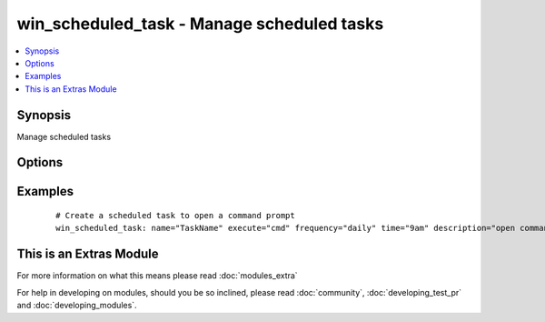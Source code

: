 .. _win_scheduled_task:


win_scheduled_task - Manage scheduled tasks
+++++++++++++++++++++++++++++++++++++++++++

.. versionadded:: 2.0


.. contents::
   :local:
   :depth: 1


Synopsis
--------

Manage scheduled tasks




Options
-------

.. raw:: html

    <table border=1 cellpadding=4>
    <tr>
    <th class="head">parameter</th>
    <th class="head">required</th>
    <th class="head">default</th>
    <th class="head">choices</th>
    <th class="head">comments</th>
    </tr>
            <tr>
    <td>argument<br/><div style="font-size: small;"></div></td>
    <td>no</td>
    <td></td>
        <td><ul></ul></td>
        <td><div>Arguments to provide scheduled task action</div></td></tr>
            <tr>
    <td>days_of_week<br/><div style="font-size: small;"></div></td>
    <td>no</td>
    <td></td>
        <td><ul></ul></td>
        <td><div>Days of the week to run a weekly task, not idempotent</div></td></tr>
            <tr>
    <td>description<br/><div style="font-size: small;"></div></td>
    <td>no</td>
    <td></td>
        <td><ul></ul></td>
        <td><div>The description for the scheduled task</div></td></tr>
            <tr>
    <td>enabled<br/><div style="font-size: small;"></div></td>
    <td>no</td>
    <td>True</td>
        <td><ul><li>True</li><li>False</li></ul></td>
        <td><div>Enable/disable the task</div></td></tr>
            <tr>
    <td>execute<br/><div style="font-size: small;"></div></td>
    <td>no</td>
    <td></td>
        <td><ul></ul></td>
        <td><div>Command the scheduled task should execute</div></td></tr>
            <tr>
    <td>frequency<br/><div style="font-size: small;"></div></td>
    <td>no</td>
    <td></td>
        <td><ul><li>daily</li><li>weekly</li></ul></td>
        <td><div>The frequency of the command, not idempotent</div></td></tr>
            <tr>
    <td>name<br/><div style="font-size: small;"></div></td>
    <td>yes</td>
    <td></td>
        <td><ul></ul></td>
        <td><div>Name of the scheduled task</div></td></tr>
            <tr>
    <td>path<br/><div style="font-size: small;"></div></td>
    <td>no</td>
    <td></td>
        <td><ul></ul></td>
        <td><div>Folder path of scheduled task</div></td></tr>
            <tr>
    <td>state<br/><div style="font-size: small;"></div></td>
    <td>yes</td>
    <td></td>
        <td><ul><li>present</li><li>absent</li></ul></td>
        <td><div>State that the task should become</div></td></tr>
            <tr>
    <td>time<br/><div style="font-size: small;"></div></td>
    <td>no</td>
    <td></td>
        <td><ul></ul></td>
        <td><div>Time to execute scheduled task, not idempotent</div></td></tr>
            <tr>
    <td>user<br/><div style="font-size: small;"></div></td>
    <td>no</td>
    <td></td>
        <td><ul></ul></td>
        <td><div>User to run scheduled task as</div></td></tr>
        </table>
    </br>



Examples
--------

 ::

      # Create a scheduled task to open a command prompt
      win_scheduled_task: name="TaskName" execute="cmd" frequency="daily" time="9am" description="open command prompt" path="example" enable=yes state=present user=SYSTEM




    
This is an Extras Module
------------------------

For more information on what this means please read :doc:`modules_extra`

    
For help in developing on modules, should you be so inclined, please read :doc:`community`, :doc:`developing_test_pr` and :doc:`developing_modules`.

